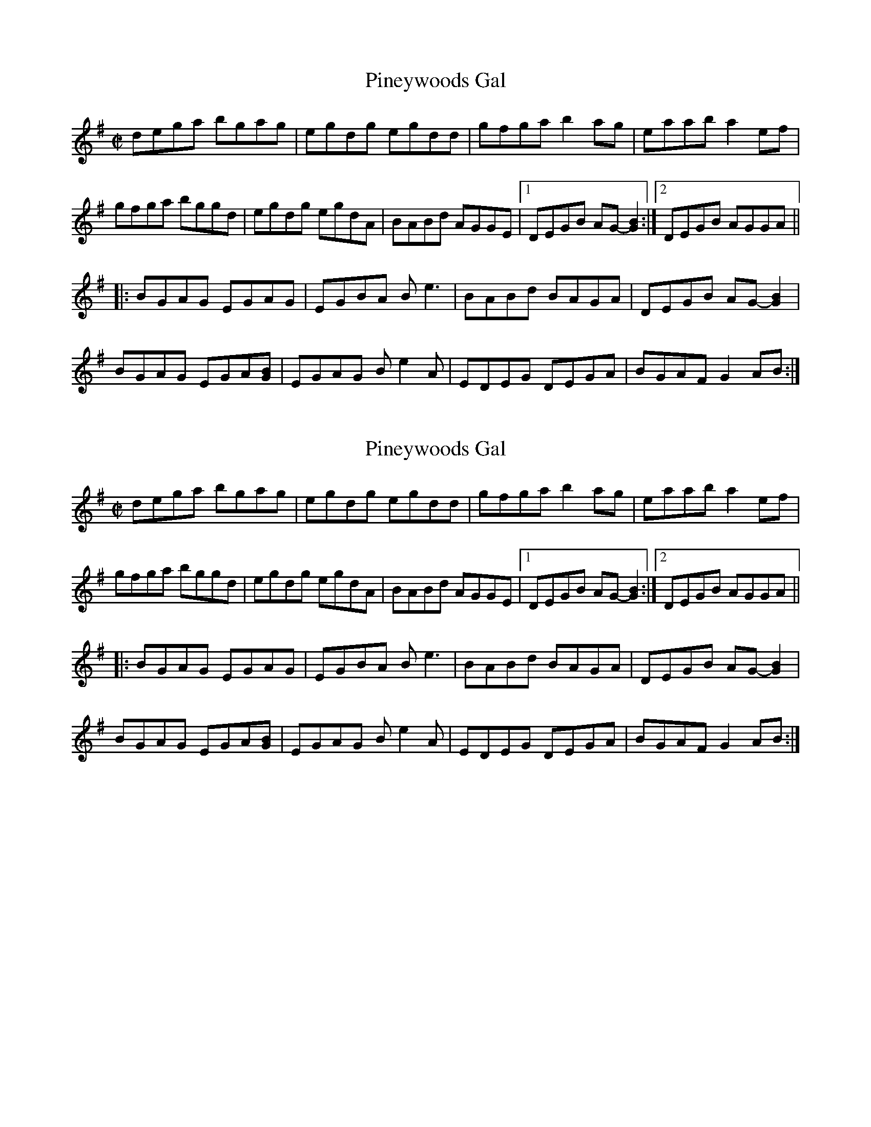 X:1
T:Pineywoods Gal
M:C|
L:1/8
R:Reel
Z: Contributed 2016-03-08 04:30:06 by Jim Gaskins
K:G
dega bgag|egdg egdd|gfga b2 ag|eaab a2 ef|
gfga bggd|egdg egdA|BABd AGGE|1 DEGB AG-[G2B2]:|2 DEGB AGGA||
|:BGAG EGAG|EGBA Be3|BABd BAGA|DEGB AG-[G2B2]|
BGAG EGA[GB]| EGAG Be2A|EDEG DEGA|BGAF G2 AB:|


X:1
T:Pineywoods Gal
M:C|
L:1/8
R:Reel
K:G
dega bgag|egdg egdd|gfga b2 ag|eaab a2 ef|
gfga bggd|egdg egdA|BABd AGGE|1 DEGB AG-[G2B2]:|2 DEGB AGGA||
|:BGAG EGAG|EGBA Be3|BABd BAGA|DEGB AG-[G2B2]|
BGAG EGA[GB]| EGAG Be2A|EDEG DEGA|BGAF G2 AB:|

